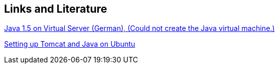 [[resources]]
== Links and Literature
	
http://www.hosteurope.de/faq/index.php?cpid=13918[Java 1.5 on Virtual Server (German), (Could not create the Java virtual machine.)]
		
http://blixtra.org/blog/2006/07/14/setting-up-tomcat-5-on-ubuntu-606/[Setting up Tomcat and Java on Ubuntu]

